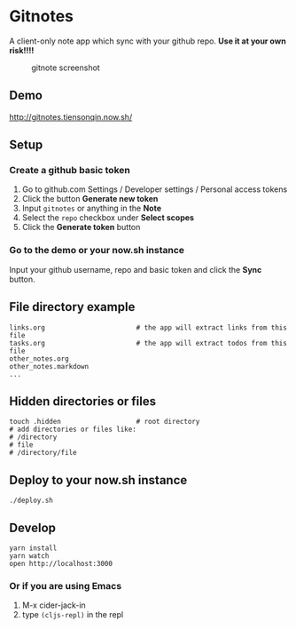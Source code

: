 * Gitnotes
  A client-only note app which sync with your github repo. *Use it at your own risk!!!!*
  #+CAPTION: gitnote screenshot
  #+NAME:   fig:screenshot.png
  [[./images/screenshot.png]]

** Demo
   http://gitnotes.tiensonqin.now.sh/

** Setup
*** Create a github basic token
    1. Go to github.com Settings / Developer settings / Personal access tokens
    2. Click the button *Generate new token*
    3. Input =gitnotes= or anything in the *Note*
    4. Select the =repo= checkbox under *Select scopes*
    5. Click the *Generate token* button
*** Go to the demo or your now.sh instance
    Input your github username, repo and basic token and click the *Sync* button.

** File directory example
   #+BEGIN_SRC shell
     links.org                       # the app will extract links from this file
     tasks.org                       # the app will extract todos from this file
     other_notes.org
     other_notes.markdown
     ...
   #+END_SRC

** Hidden directories or files
   #+BEGIN_SRC shell
     touch .hidden                   # root directory
     # add directories or files like:
     # /directory
     # file
     # /directory/file
   #+END_SRC

** Deploy to your now.sh instance
   #+BEGIN_SRC shell
     ./deploy.sh
   #+END_SRC

** Develop
   #+BEGIN_SRC shell
     yarn install
     yarn watch
     open http://localhost:3000
   #+END_SRC

*** Or if you are using Emacs
    1. M-x cider-jack-in
    2. type ~(cljs-repl)~ in the repl
